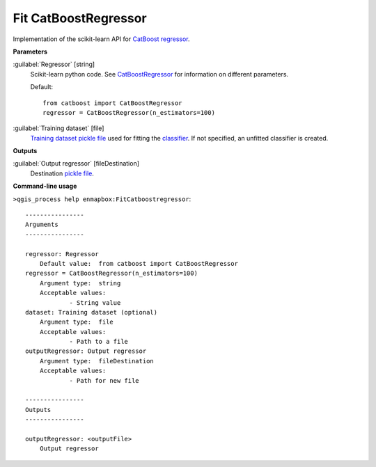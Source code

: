 .. _Fit CatBoostRegressor:

*********************
Fit CatBoostRegressor
*********************

Implementation of the scikit-learn API for `CatBoost <https://catboost.ai/en/docs/>`_ `regressor <https://enmap-box.readthedocs.io/en/latest/general/glossary.html#term-regressor>`_.

**Parameters**


:guilabel:`Regressor` [string]
    Scikit-learn python code. See `CatBoostRegressor <https://catboost.ai/en/docs/concepts/python-reference_catboostregressor>`_ for information on different parameters.

    Default::

        from catboost import CatBoostRegressor
        regressor = CatBoostRegressor(n_estimators=100)

:guilabel:`Training dataset` [file]
    `Training dataset <https://enmap-box.readthedocs.io/en/latest/general/glossary.html#term-training-dataset>`_ `pickle file <https://enmap-box.readthedocs.io/en/latest/general/glossary.html#term-pickle-file>`_ used for fitting the `classifier <https://enmap-box.readthedocs.io/en/latest/general/glossary.html#term-classifier>`_. If not specified, an unfitted classifier is created.

**Outputs**


:guilabel:`Output regressor` [fileDestination]
    Destination `pickle file <https://enmap-box.readthedocs.io/en/latest/general/glossary.html#term-pickle-file>`_.

**Command-line usage**

``>qgis_process help enmapbox:FitCatboostregressor``::

    ----------------
    Arguments
    ----------------
    
    regressor: Regressor
    	Default value:	from catboost import CatBoostRegressor
    regressor = CatBoostRegressor(n_estimators=100)
    	Argument type:	string
    	Acceptable values:
    		- String value
    dataset: Training dataset (optional)
    	Argument type:	file
    	Acceptable values:
    		- Path to a file
    outputRegressor: Output regressor
    	Argument type:	fileDestination
    	Acceptable values:
    		- Path for new file
    
    ----------------
    Outputs
    ----------------
    
    outputRegressor: <outputFile>
    	Output regressor
    
    